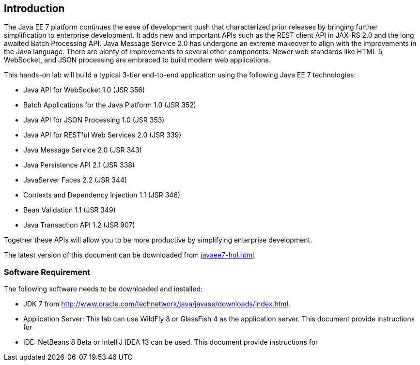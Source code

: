 == Introduction

The Java EE 7 platform continues the ease of development push that
characterized prior releases by bringing further simplification to
enterprise development. It adds new and important APIs such as the REST
client API in JAX-RS 2.0 and the long awaited Batch Processing API. Java
Message Service 2.0 has undergone an extreme makeover to align with the
improvements in the Java language. There are plenty of improvements to
several other components. Newer web standards like HTML 5, WebSocket,
and JSON processing are embraced to build modern web applications.

This hands-on lab will build a typical 3-tier end-to-end application
using the following Java EE 7 technologies:

* Java API for WebSocket 1.0 (JSR 356)
* Batch Applications for the Java Platform 1.0 (JSR 352)
* Java API for JSON Processing 1.0 (JSR 353)
* Java API for RESTful Web Services 2.0 (JSR 339)
* Java Message Service 2.0 (JSR 343)
* Java Persistence API 2.1 (JSR 338)
* JavaServer Faces 2.2 (JSR 344)
* Contexts and Dependency Injection 1.1 (JSR 346)
* Bean Validation 1.1 (JSR 349)
* Java Transaction API 1.2 (JSR 907)

Together these APIs will allow you to be more productive by simplifying enterprise development.

The latest version of this document can be downloaded from https://github.com/javaee-samples/javaee7-hol/blob/master/docs/asciidoc/javaee7-hol.html[javaee7-hol.html].

=== Software Requirement

The following software needs to be downloaded and installed:

* JDK 7 from
http://www.oracle.com/technetwork/java/javase/downloads/index.html[http://www.oracle.com/technetwork/java/javase/downloads/index.html].
* Application Server: This lab can use WildFly 8 or GlassFish 4 as the application server. This document provide instructions for 
ifdef::server-wildfly[]
WildFly 8.
endif::server-wildfly[]
ifdef::server-glassfish[]
GlassFish.
endif::server-glassfish[]
* IDE: NetBeans 8 Beta or IntelliJ IDEA 13 can be used. This document provide instructions for
ifdef::ide-netbeans[]
NetBeans 8 Beta.
+
Download "All" or "Java EE" version from
http://netbeans.org/downloads/[http://netbeans.org/downloads/]. A
snapshot of the downloads page is shown and highlights the exact
"Download" button to be clicked.
+
image:images/1.1-netbeans-download.png[image]
endif::ide-netbeans[]
+
ifdef::server-glassfish[]
GlassFish 4 comes pre-bundled with NetBeans 7.4+ and does not need to be downloaded explicitly. But if you want to download GlassFish 4 then can do so from http://glassfish.org/[glassfish.org].
+
TIP: If you have downloaded GlassFish 4 separately or using a pre-installed version of GlassFish 4, then configure it in NetBeans IDE following the instructions in <<appendix-glassfish4-netbeans>>.
+
TIP: <<appendix-glassfish4-idea>> explains how to configure GlassFish in IntelliJ IDEA.
endif::server-glassfish[]
ifdef::server-wildfly[]
WildFly 8 needs to be downloaded from http://wildfly.org/downloads/[wildfly.org] and configured in NetBeans IDE following the instructions in <<appendix-wildfly-netbeans>>.
+
TIP: <<appendix-wildfly-idea>> explains how to configure WildFly in IntelliJ IDEA.
endif::server-wildfly[]
